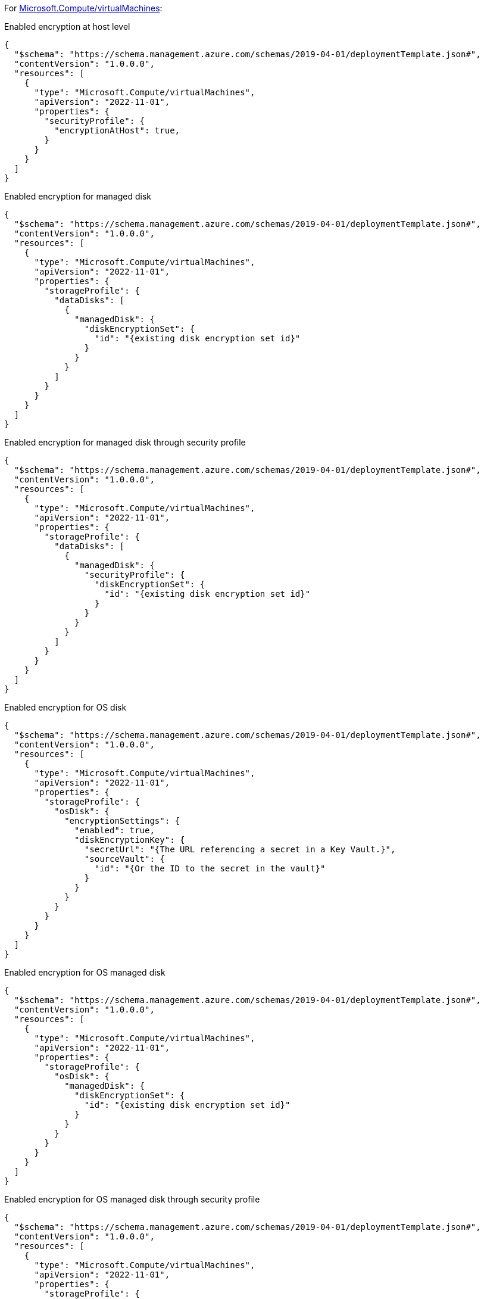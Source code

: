 For https://learn.microsoft.com/en-us/azure/templates/microsoft.compute/virtualmachines[Microsoft.Compute/virtualMachines]:

Enabled encryption at host level
[source,json,diff-id=101,diff-type=compliant]
----
{
  "$schema": "https://schema.management.azure.com/schemas/2019-04-01/deploymentTemplate.json#",
  "contentVersion": "1.0.0.0",
  "resources": [
    {
      "type": "Microsoft.Compute/virtualMachines",
      "apiVersion": "2022-11-01",
      "properties": {
        "securityProfile": {
          "encryptionAtHost": true,
        }
      }
    }
  ]
}
----

Enabled encryption for managed disk
[source,json,diff-id=102,diff-type=compliant]
----
{
  "$schema": "https://schema.management.azure.com/schemas/2019-04-01/deploymentTemplate.json#",
  "contentVersion": "1.0.0.0",
  "resources": [
    {
      "type": "Microsoft.Compute/virtualMachines",
      "apiVersion": "2022-11-01",
      "properties": {
        "storageProfile": {
          "dataDisks": [
            {
              "managedDisk": {
                "diskEncryptionSet": {
                  "id": "{existing disk encryption set id}"
                }
              }
            }
          ]
        }
      }
    }
  ]
}
----

Enabled encryption for managed disk through security profile
[source,json,diff-id=103,diff-type=compliant]
----
{
  "$schema": "https://schema.management.azure.com/schemas/2019-04-01/deploymentTemplate.json#",
  "contentVersion": "1.0.0.0",
  "resources": [
    {
      "type": "Microsoft.Compute/virtualMachines",
      "apiVersion": "2022-11-01",
      "properties": {
        "storageProfile": {
          "dataDisks": [
            {
              "managedDisk": {
                "securityProfile": {
                  "diskEncryptionSet": {
                    "id": "{existing disk encryption set id}"
                  }
                }
              }
            }
          ]
        }
      }
    }
  ]
}
----

Enabled encryption for OS disk
[source,json,diff-id=104,diff-type=compliant]
----
{
  "$schema": "https://schema.management.azure.com/schemas/2019-04-01/deploymentTemplate.json#",
  "contentVersion": "1.0.0.0",
  "resources": [
    {
      "type": "Microsoft.Compute/virtualMachines",
      "apiVersion": "2022-11-01",
      "properties": {
        "storageProfile": {
          "osDisk": {
            "encryptionSettings": {
              "enabled": true,
              "diskEncryptionKey": {
                "secretUrl": "{The URL referencing a secret in a Key Vault.}",
                "sourceVault": {
                  "id": "{Or the ID to the secret in the vault}"
                }
              }
            }
          }
        }
      }
    }
  ]
}
----

Enabled encryption for OS managed disk
[source,json,diff-id=105,diff-type=compliant]
----
{
  "$schema": "https://schema.management.azure.com/schemas/2019-04-01/deploymentTemplate.json#",
  "contentVersion": "1.0.0.0",
  "resources": [
    {
      "type": "Microsoft.Compute/virtualMachines",
      "apiVersion": "2022-11-01",
      "properties": {
        "storageProfile": {
          "osDisk": {
            "managedDisk": {
              "diskEncryptionSet": {
                "id": "{existing disk encryption set id}"
              }
            }
          }
        }
      }
    }
  ]
}
----

Enabled encryption for OS managed disk through security profile
[source,json,diff-id=106,diff-type=compliant]
----
{
  "$schema": "https://schema.management.azure.com/schemas/2019-04-01/deploymentTemplate.json#",
  "contentVersion": "1.0.0.0",
  "resources": [
    {
      "type": "Microsoft.Compute/virtualMachines",
      "apiVersion": "2022-11-01",
      "properties": {
        "storageProfile": {
          "osDisk": {
            "managedDisk": {
              "securityProfile": {
                "diskEncryptionSet": {
                  "id": "{existing disk encryption set id}"
                }
              }
            }
          }
        }
      }
    }
  ]
}
----
